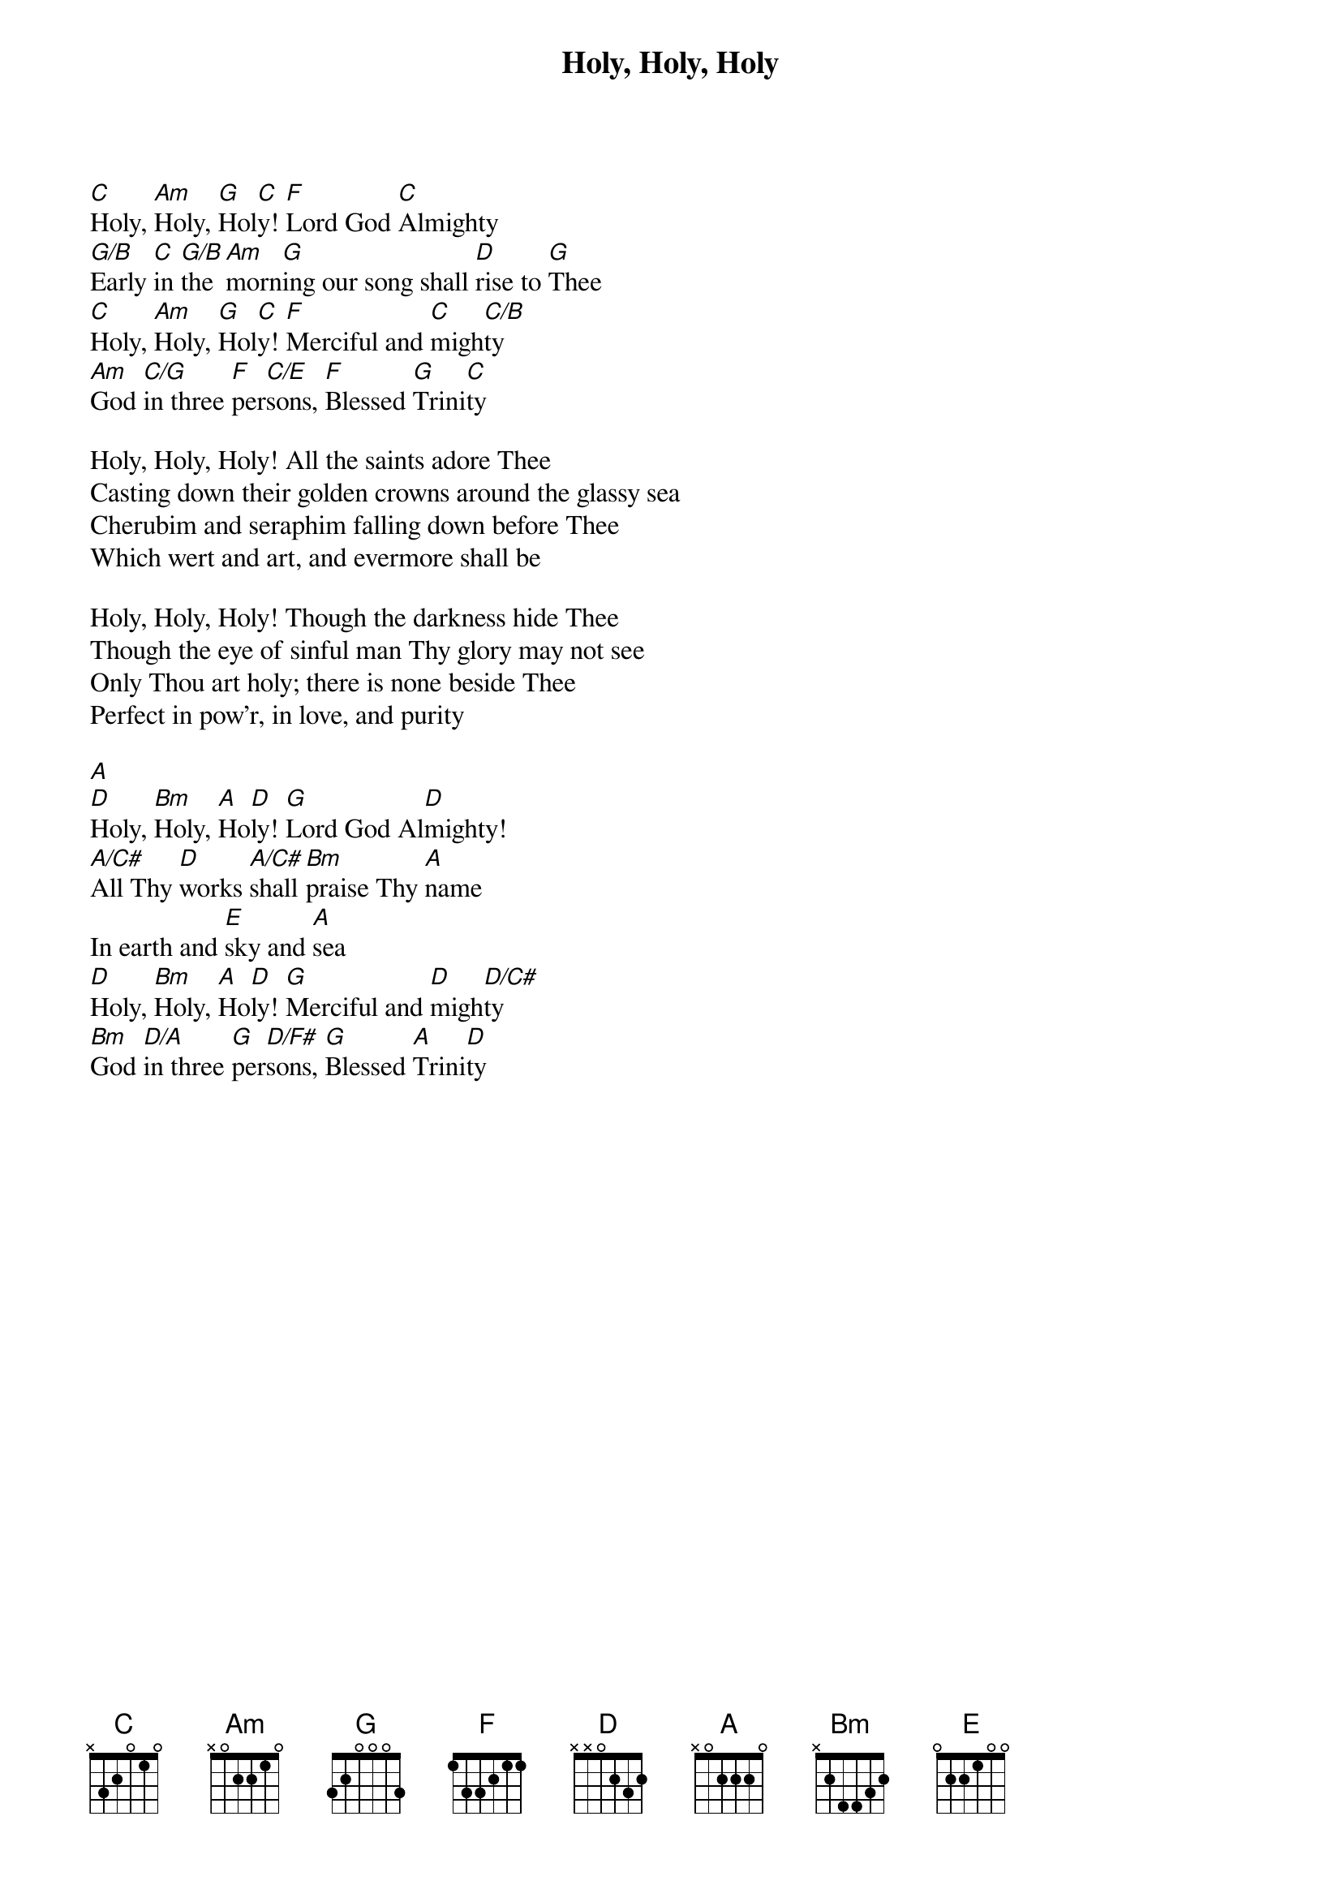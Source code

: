 {t:Holy, Holy, Holy}
{key:C}
{artist:Words by Reginald Heber, Music by John B. Dykes}
[C]Holy, [Am]Holy, [G]Hol[C]y! [F]Lord God [C]Almighty
[G/B]Early [C]in [G/B]the [Am]morn[G]ing our song shall [D]rise to [G]Thee
[C]Holy, [Am]Holy, [G]Hol[C]y! [F]Merciful and [C]migh[C/B]ty
[Am]God [C/G]in three [F]per[C/E]sons, [F]Blessed [G]Trini[C]ty

Holy, Holy, Holy! All the saints adore Thee
Casting down their golden crowns around the glassy sea
Cherubim and seraphim falling down before Thee
Which wert and art, and evermore shall be

Holy, Holy, Holy! Though the darkness hide Thee
Though the eye of sinful man Thy glory may not see
Only Thou art holy; there is none beside Thee
Perfect in pow'r, in love, and purity

[A]
[D]Holy, [Bm]Holy, [A]Ho[D]ly! [G]Lord God Al[D]mighty!
[A/C#]All Thy [D]works [A/C#]shall [Bm]praise Thy [A]name
In earth and [E]sky and [A]sea
[D]Holy, [Bm]Holy, [A]Ho[D]ly! [G]Merciful and [D]migh[D/C#]ty
[Bm]God [D/A]in three [G]per[D/F#]sons, [G]Blessed [A]Trini[D]ty
